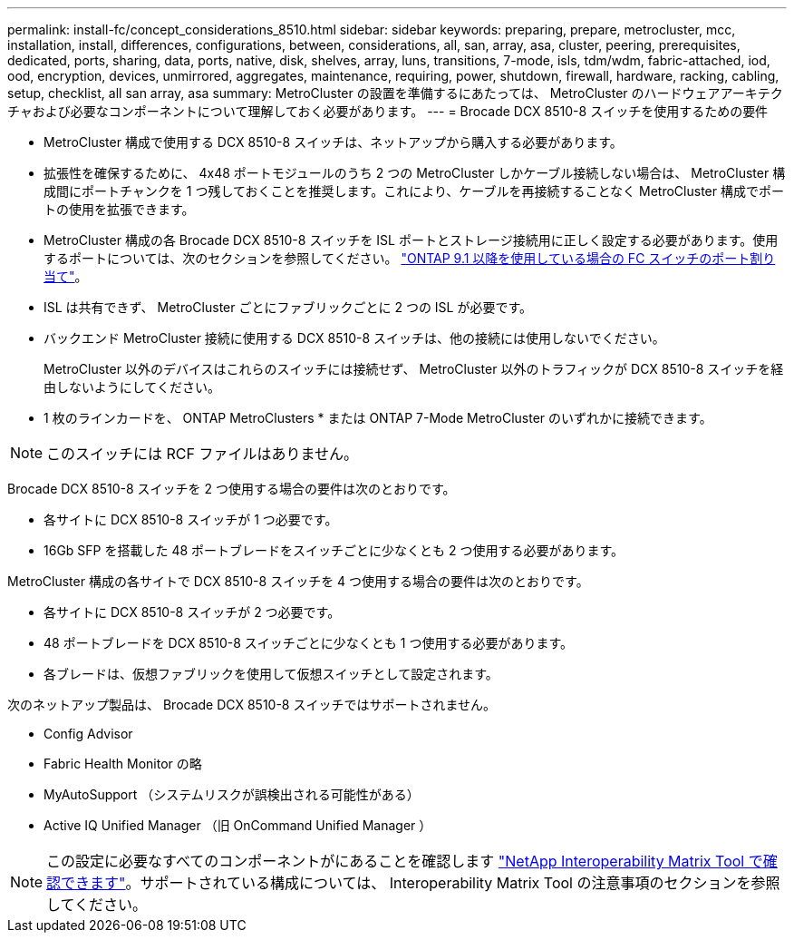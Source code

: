 ---
permalink: install-fc/concept_considerations_8510.html 
sidebar: sidebar 
keywords: preparing, prepare, metrocluster, mcc, installation, install, differences, configurations, between, considerations, all, san, array, asa, cluster, peering, prerequisites, dedicated, ports, sharing, data, ports, native, disk, shelves, array, luns, transitions, 7-mode, isls, tdm/wdm, fabric-attached, iod, ood, encryption, devices, unmirrored, aggregates, maintenance, requiring, power, shutdown, firewall, hardware, racking, cabling, setup, checklist, all san array, asa 
summary: MetroCluster の設置を準備するにあたっては、 MetroCluster のハードウェアアーキテクチャおよび必要なコンポーネントについて理解しておく必要があります。 
---
= Brocade DCX 8510-8 スイッチを使用するための要件


* MetroCluster 構成で使用する DCX 8510-8 スイッチは、ネットアップから購入する必要があります。
* 拡張性を確保するために、 4x48 ポートモジュールのうち 2 つの MetroCluster しかケーブル接続しない場合は、 MetroCluster 構成間にポートチャンクを 1 つ残しておくことを推奨します。これにより、ケーブルを再接続することなく MetroCluster 構成でポートの使用を拡張できます。
* MetroCluster 構成の各 Brocade DCX 8510-8 スイッチを ISL ポートとストレージ接続用に正しく設定する必要があります。使用するポートについては、次のセクションを参照してください。 link:concept_port_assignments_for_fc_switches_when_using_ontap_9_1_and_later.html["ONTAP 9.1 以降を使用している場合の FC スイッチのポート割り当て"]。
* ISL は共有できず、 MetroCluster ごとにファブリックごとに 2 つの ISL が必要です。
* バックエンド MetroCluster 接続に使用する DCX 8510-8 スイッチは、他の接続には使用しないでください。
+
MetroCluster 以外のデバイスはこれらのスイッチには接続せず、 MetroCluster 以外のトラフィックが DCX 8510-8 スイッチを経由しないようにしてください。

* 1 枚のラインカードを、 ONTAP MetroClusters * または ONTAP 7-Mode MetroCluster のいずれかに接続できます。



NOTE: このスイッチには RCF ファイルはありません。

Brocade DCX 8510-8 スイッチを 2 つ使用する場合の要件は次のとおりです。

* 各サイトに DCX 8510-8 スイッチが 1 つ必要です。
* 16Gb SFP を搭載した 48 ポートブレードをスイッチごとに少なくとも 2 つ使用する必要があります。


MetroCluster 構成の各サイトで DCX 8510-8 スイッチを 4 つ使用する場合の要件は次のとおりです。

* 各サイトに DCX 8510-8 スイッチが 2 つ必要です。
* 48 ポートブレードを DCX 8510-8 スイッチごとに少なくとも 1 つ使用する必要があります。
* 各ブレードは、仮想ファブリックを使用して仮想スイッチとして設定されます。


次のネットアップ製品は、 Brocade DCX 8510-8 スイッチではサポートされません。

* Config Advisor
* Fabric Health Monitor の略
* MyAutoSupport （システムリスクが誤検出される可能性がある）
* Active IQ Unified Manager （旧 OnCommand Unified Manager ）



NOTE: この設定に必要なすべてのコンポーネントがにあることを確認します https://mysupport.netapp.com/matrix["NetApp Interoperability Matrix Tool で確認できます"]。サポートされている構成については、 Interoperability Matrix Tool の注意事項のセクションを参照してください。
